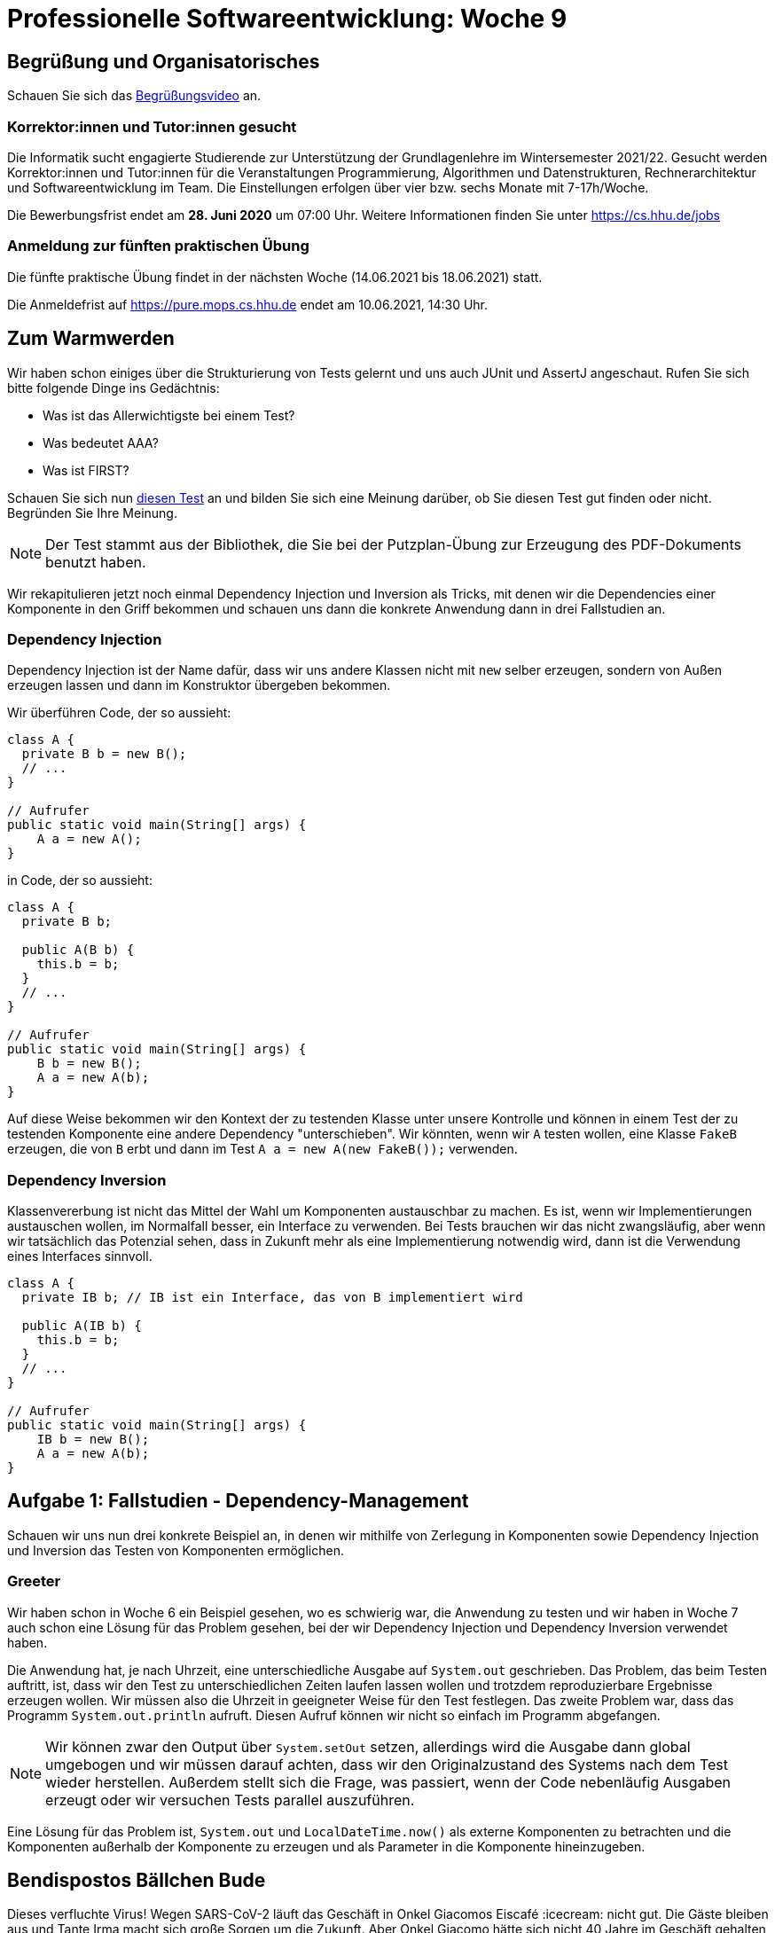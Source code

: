 = Professionelle Softwareentwicklung: Woche 9
:icons: font
:icon-set: fa
:stem: latexmath
:source-highlighter: rouge
:experimental:
ifdef::env-github[]
:tip-caption: :bulb:
:note-caption: :information_source:
:important-caption: :heavy_exclamation_mark:
:caution-caption: :fire:
:warning-caption: :warning:
endif::[]

== Begrüßung und Organisatorisches 
Schauen Sie sich das https://youtu.be/fmPsVkzIG-8[Begrüßungsvideo] an.

=== Korrektor:innen und Tutor:innen gesucht

Die Informatik sucht engagierte Studierende zur Unterstützung der Grundlagenlehre im Wintersemester 2021/22. Gesucht werden Korrektor:innen und Tutor:innen für die Veranstaltungen Programmierung, Algorithmen und Datenstrukturen, Rechnerarchitektur und Softwareentwicklung im Team. Die Einstellungen erfolgen über vier bzw. sechs Monate mit 7-17h/Woche. 

Die Bewerbungsfrist endet am *28. Juni 2020* um 07:00 Uhr.
Weitere Informationen finden Sie unter https://cs.hhu.de/jobs

=== Anmeldung zur fünften praktischen Übung

Die fünfte praktische Übung findet in der nächsten Woche (14.06.2021 bis 18.06.2021) statt. 

Die Anmeldefrist auf https://pure.mops.cs.hhu.de endet am 10.06.2021, 14:30 Uhr. 

== Zum Warmwerden

Wir haben schon einiges über die Strukturierung von Tests gelernt und uns auch JUnit und AssertJ angeschaut. Rufen Sie sich bitte folgende Dinge ins Gedächtnis:

* Was ist das Allerwichtigste bei einem Test?
* Was bedeutet AAA?
* Was ist FIRST?

Schauen Sie sich nun https://github.com/apache/pdfbox/blob/trunk/pdfbox/src/test/java/org/apache/pdfbox/text/BidiTest.java[diesen Test] an und bilden Sie sich eine Meinung darüber, ob Sie diesen Test gut finden oder nicht. Begründen Sie Ihre Meinung. 

NOTE: Der Test stammt aus der Bibliothek, die Sie bei der Putzplan-Übung zur Erzeugung des PDF-Dokuments benutzt haben.

Wir rekapitulieren jetzt noch einmal Dependency Injection und Inversion als Tricks, mit denen wir die Dependencies einer Komponente in den Griff bekommen und schauen uns dann die konkrete Anwendung dann in drei Fallstudien an.

=== Dependency Injection

Dependency Injection ist der Name dafür, dass wir uns andere Klassen nicht mit `new` selber erzeugen, sondern von Außen erzeugen lassen und dann im Konstruktor übergeben bekommen. 

Wir überführen Code, der so aussieht: 

[source, java]
----
class A {
  private B b = new B();
  // ...
}

// Aufrufer 
public static void main(String[] args) { 
    A a = new A();
} 
----

in Code, der so aussieht:

[source, java]
----
class A {
  private B b;

  public A(B b) {
    this.b = b;
  }
  // ...
}

// Aufrufer 
public static void main(String[] args) { 
    B b = new B();
    A a = new A(b);
} 
----

Auf diese Weise bekommen wir den Kontext der zu testenden Klasse unter unsere Kontrolle und können in einem Test der zu testenden Komponente eine andere Dependency "unterschieben". Wir könnten, wenn wir `A` testen wollen, eine Klasse `FakeB` erzeugen, die von `B` erbt und dann im Test `A a = new A(new FakeB());` verwenden.

=== Dependency Inversion 

Klassenvererbung ist nicht das Mittel der Wahl um Komponenten austauschbar zu machen. Es ist, wenn wir Implementierungen austauschen wollen, im Normalfall besser, ein Interface zu verwenden. Bei Tests brauchen wir das nicht zwangsläufig, aber wenn wir tatsächlich das Potenzial sehen, dass in Zukunft mehr als eine Implementierung notwendig wird, dann ist die Verwendung eines Interfaces sinnvoll. 

[source, java]
----
class A {
  private IB b; // IB ist ein Interface, das von B implementiert wird

  public A(IB b) {
    this.b = b;
  }
  // ...
}

// Aufrufer 
public static void main(String[] args) { 
    IB b = new B();
    A a = new A(b);
} 
----

== Aufgabe 1: Fallstudien - Dependency-Management

Schauen wir uns nun drei konkrete Beispiel an, in denen wir mithilfe von Zerlegung in Komponenten sowie Dependency Injection und Inversion das Testen von Komponenten ermöglichen. 

=== Greeter

Wir haben schon in Woche 6 ein Beispiel gesehen, wo es schwierig war, die Anwendung zu testen und wir haben in Woche 7 auch schon eine Lösung für das Problem gesehen, bei der wir Dependency Injection und Dependency Inversion verwendet haben. 

Die Anwendung hat, je nach Uhrzeit, eine unterschiedliche Ausgabe auf `System.out` geschrieben. Das Problem, das beim Testen auftritt, ist, dass wir den Test zu unterschiedlichen Zeiten laufen lassen wollen und trotzdem reproduzierbare Ergebnisse erzeugen wollen. Wir müssen also die Uhrzeit in geeigneter Weise für den Test festlegen. Das zweite Problem war, dass das Programm `System.out.println` aufruft. Diesen Aufruf können wir nicht so einfach im Programm abgefangen.

NOTE: Wir können zwar den Output über `System.setOut` setzen, allerdings wird die Ausgabe dann global umgebogen und wir müssen darauf achten, dass wir den Originalzustand des Systems nach dem Test wieder herstellen. Außerdem stellt sich die Frage, was passiert, wenn der Code nebenläufig Ausgaben erzeugt oder wir versuchen Tests parallel auszuführen. 

Eine Lösung für das Problem ist, `System.out` und `LocalDateTime.now()` als externe Komponenten zu betrachten und die Komponenten außerhalb der Komponente zu erzeugen und als Parameter in die Komponente hineinzugeben.

== Bendispostos Bällchen Bude

Dieses verfluchte Virus! Wegen SARS-CoV-2 läuft das Geschäft in Onkel Giacomos Eiscafé :icecream: nicht gut. Die Gäste bleiben aus und Tante Irma macht sich große Sorgen um die Zukunft. Aber Onkel Giacomo hätte sich nicht 40 Jahre im Geschäft gehalten, wenn er nicht einfallsreich wäre. Er hat eine Online Marketing-Kampagne gestartet und dazu hat Cousin Vincenzo, der sonst Software für Banken entwickelt, eine Anwendung geschrieben, die automatisch regelmäßig Erinnerungsmails (lies: Spammails) an Kunden verschickt. 

Die Software ist etwas in Eile entwickelt worden, funktioniert aber soweit. Trotzdem möchte Onkel Giacomo, dass etwas Liebe in das Programm investiert wird, da er einige Anpassungen in der Zukunft erwartet. Das Programm wird mit zwei Hilfsprogrammen (mail.jar und wetter.jar) ausgeliefert. Die beiden Programme verschicken E-Mails (nicht wirklich!) und besorgen Wetterdaten (auch nicht wirklich). Die Art und Weise, wie Mails geschickt werden und die Wetterdaten geholt werden, wird sich in Zukunft ziemlich sicher ändern. Vincenzo denkt darüber nach, eine digitale Wetterstation zu kaufen und für die Anwendung zu nutzen. Weil es professioneller wirkt, will er bei den Mails von GMail vielleicht zu einem eigenen Mailserver wechseln, welcher in einer eigenen Domain betrieben wird. Bei der Datenbank wird über ein Umzug von Apache Derby auf MySQL oder Postgres nachgedacht. Die Regeln, die entscheiden, ob und wann welche Mail an wen verschickt wird, sind die Stellen, an denen sich am häufigsten etwas ändern wird. Hier wird Onkel Giacomo sicherlich mehrmals pro Woche Anpassungen vornehmen wollen. 

Unsere Aufgabe ist, das Programm umzustrukturieren und dabei die Wartbarkeit der Software zu verbessern. Wir sollten dabei folgende Punkte beachten:

. Identifizieren Sie die Komponenten, in die das Programm zerlegt werden sollte. 
. Definieren Sie die Schnittstellen der Komponenten und kapseln Sie jede Komponente in einem Java Package.
. Sorgen Sie für die Trennung von Konstruktion und Ausführung durch Verwendung von Dependency Injection.
. Verwenden Sie Dependency Inversion, um die Kopplung zwischen den Komponenten zu lockern.

Außerdem wollen wir die Testbarkeit des Codes verbessern. Wir wollen reproduzierbare Tests und benötigen deswegen Kontrolle über die Umgebung. Die Übernahme der Kontrolle erfolgt, indem wir beispielsweise die Wetterdaten durch feste, vorbestimmte Werte für einen Test festlegen. 
Wir wollen nicht bis Montag warten um zu testen, ob unsere Anwendung Cassata vorschlägt oder bis Juni warten um zu prüfen, dass bei heißem Wetter am Morgen Granita vorgeschlagen wird. Die Tests sollen auch 3 Uhr Nachts im Januar das richtige Ergebnis produzieren. 

Werfen Sie einen Blick in die Implementierung in `bbb_initial_version`. Es reicht, wenn Sie grob verstehen wie der Code strukturiert ist. Achten Sie also eher auf den Kontrollfluss und nicht so sehr auf die genaue Implementierung.  

Schauen Sie sich zur Kontrolle das Video an, in dem die https://youtu.be/q7TB9_JNeHA[Struktur und Funktionsweise] der BBB Anwendung erklärt wird. 

Versuchen Sie die Anwendung in `bbb_initial_version` im Hinblick auf die bisher kennengelernten Prinzipien und die oben genannten Punkte zur Wartbarkeit selber umzustrukturieren.

Schauen Sie sich zur Kontrolle das Video zum https://youtu.be/lUORkDgBhzg[Refactoring] an.

Schreiben Sie nun Unit-Tests für die `MarketingCore` Klasse. Sie können Ihre eigenes Refactoring verwenden oder die Version im Ordner `bbb`. In dem Video zum Thema https://youtu.be/E1qVGnaDqEI[Testen] der BBB Anwendung wird gezeigt, wie Sie die Anwendung testen können, versuchen Sie es aber ruhig vorher einmal selbst.

NOTE: In dem Video wird in dem Test Mockito verwendet. Was Mockito ist, behandeln wir in Aufgabe 2. 

== Minesweeper Highscore

In der Fallstudie geht es um das Testen der Highscore-Verwaltung einer Minesweeper Implementierung. Schauen Sie sich dazu das Video zur https://youtu.be/0rZA2JDvdEU[Minesweeper Fallstudie] an. Auch hier wird die Zerlegung in Komponenten genutzt, um die zu testende Komponente gegenüber ihrer Umgebung abzugrenzen und so die Testbarkeit zu verbessern.

=== Re­sü­mee der Fallstudien 

Die beiden Fallstudien zeigen, wie wichtig eine Zerlegung in Komponenten ist. In vielen Fällen müssen wir Kollaborateure der Klassen, die wir testen wollen, durch sogenannte Test-Doubles ersetzen, also durch Objekte, die wir für den Test kontrollieren können. Beispiele für solche Fälle sind Kollaborateure, die 

* sich nichtdeterministisch verhalten. Dazu gehören Zufallszahlengeneratoren, aber auch Zeit, Datum, Wetter, Messwerte von Sensoren, usw. 
* schwierig zu isolieren sind. Dazu gehört beispielsweise der Zugriff auf Dateien. 
* "teuer" sind. Ein typisches Beispiel ist der Zugriff auf Datenbanken. Grundsätzlich ist der Datenbankzugriff nicht langsam, aber er ist langsamer als der Zugriff auf den Speicher. Ein weiterer Aspekt ist bei der Datenbank die Isolation. Isolation einer Datenbank ist grundsätzlich kein großes Problem, wir können eine separate Datenbankinstanz starten, aber das trägt natürlich nicht unbedingt zur Geschwindigkeit des Tests bei.
* unzuverlässig sind. Unter diese Kategorien fallen Komponenten, die nicht immer ein Ergebnis liefern, zum Beispiel eine Komponente, die auf ein Ergebnis zugreift, das über das Netzwerk geliefert wird. Wir wollen hier im Test sowohl den Fall testen, dass ein Ergebnis geliefert wird, aber auch den Fall, dass ein Fehler auftritt. Das müssen wir aber sicher kontrollieren, um reproduzierbare Tests zu schreiben
* unerwünschte Seiteneffekte haben. Wir wollen sicherlich nicht Mails verschicken, wenn wir einen Test laufen lassen. 

*Leitfragen/Aufgaben:*

* In der Greeter Version von Wochenblatt 7 haben wir die Komponenten eigentlich nicht als Klassen-Dependencies injiziert, sondern die Methode mit zusätzlichen Werten aufgerufen. Versuchen Sie einmal den Code im Ordner `Greeter` so umzustrukturieren, dass die Dependencies tatsächlich Klassen-Abhängigkeiten sind, d.h. die Methode `void greet()` muss die Signatur beibehalten. Versuchen Sie, eine vollständige Testabdeckung der `Greeter` Klasse zu erreichen.

* Nehmen wir einmal an, der Wetterdienst, den wir für die Bällchenbude verwenden ist etwas unzuverlässig und liefert von Zeit zu Zeit heftige Ausreißer bei der Temperatur. Wir schreiben nun etwas Code, sodass nicht direkt die Daten des Wetterdiensts verwendet werden, sondern ein gleitender Durchschnitt über die letzten 20 gemessenen Werte. Wie könnte ein Test (insbesondere die beteiligten Test-Doubles) aussehen, der diese Funktion testet? Am besten implementieren Sie das System einfach einmal selber. 

* Der Mailversand der Bällchenbude ist leider nicht immer vollständig zuverlässig. Wenn eine Mail nicht verschickt werden kann, wirft die Implementierung eine `IllegalStateException`. Unsere Anwendung soll damit umgehen können (z.B. Loggen und nicht abstürzen). Schreiben Sie einen Test, der prüft, dass die Anwendung nicht crasht und reparieren Sie die Implementierung, fass das notwendig ist.

== Aufgabe 2: Mocking mit Mockito

Wir haben in den Fallstudien gesehen, wie wir Dependencies in unseren Tests durch Test-Doubles ersetzen, um so Kontrolle über die Testausführung zu erhalten. Dazu führen wir für die Dependency ggf. ein Interface ein und verdrahten die Komponenten über Injection.

Etwas unschön ist dabei, dass wir die Interfaces immer vollständig implementieren müssen, was zu ziemlich viel https://de.wikipedia.org/wiki/Boilerplate-Code[Boilerplate-Code] führt. Wenn unser Test-Double von der Originalklasse erbt, müssen wir vielleicht nicht alle Methoden überschreiben, aber wir erzeugen trotzdem jede Menge Boilerplate-Code, weil wir neue Klassen schreiben. 

Hier hilft uns Mockito weiter, mit dessen Hilfe wir Test-Doubles "on the fly" für unsere Tests erzeugen können. Es gibt eine ganze Reihe anderer Werkzeuge für das sogenannte Mocking. Wir verwenden Mockito, weil es in dem Spring Framework, das wir künftig verwenden, inkludiert ist. Wir können uns Mockito außerhalb von Spring als ganz gewöhnliche Gradle Dependency holen:

[source, groovy]
----
dependencies {
    // ...
    testImplementation 'org.mockito:mockito-core:3.10.0'
}
----

Um mit Mockito ein Test-Double zu erzeugen, gibt es die statische Methode `mock(Class c)` in der Klasse `Mockito`. Die Methode erzeugt eine Instanz der übergebenen Klasse, deren Methoden durch speziellen Testcode ersetzt wurde.

Es gibt eine ganze Reihe von Begriffen im Zusammenhang mit Test-Doubles, die oft nicht ganz scharf verwendet werden. Es gibt nicht immer eine ganz präzise Definition. Darüber hinaus werden die Bibliotheken, die verwendet werden, um das Schreiben von Test-Doubles zu erleichtern, oft Mocking Frameworks genannt, obwohl Mocks tatsächlich nur eine bestimmte Art von Test-Doubles sind und die Frameworks auch in der Lage sind andere Arten von Doubles zu unterstützen. Die Unschärfe der Begrifflichkeiten führen manchmal zu Missverständnissen, daher sollten Sie darauf gefasst sein, dass Begriffe gelegentlich auch anders verwendet werden als wir das hier tun. Insbesondere der Begriff des Mocks oder des Mockings wird oft sehr locker benutzt. 

Wir schauen uns hier verschiedene Formen von Test-Doubles an. Wir werfen einen Blick auf Stub-, Dummy- und Mock-Objekte. Es gibt noch eine ganze Reihe weiterer Arten von Doubles, die wir für den Moment ignorieren. 

Mockito unterscheidet nicht zwischen Stub, Dummy und Mock. Mit `mock(Class)` werden Objekte erzeugt, die in allen Rollen verwendet werden können. 

IMPORTANT: Ob ein Objekt ein Stub, Dummy oder ein Mock ist, erkennen wir an der Verwendung, nicht an der Definition.

=== Stubs

Eine wesentliche Form eines Test-Doubles ist das Stub-Objekt. Das Stub-Objekt haben wir schon gesehen, zum Beispiel in Form des Wetterdienstes, der Kundendatenbank und des gefakten Repositories für Minesweeper Highscores in den beiden Fallstudien. Stubs ersetzen ein kollaborierendes Objekt in einem Test und simulieren das echte Objekt für ein bestimmtes Testszenario. Stubs haben zumeist keine Logik, sondern geben nur vordefinierte Werte zurück, die hart codiert sind.

In unserem Test der Klasse `MarketingCore` haben wir das schon gesehen. Hier wurde in dem Test der Wetterdienst durch einen Lambda Ausdruck ersetzt, der immer ein Wetter-Objekt mit 20°C zurückgegeben hat. Stubs implementieren nur die benötigten Teile eines Interfaces. Stubs dienen dem Ziel der Übernahme der Kontrolle über die Umgebung. Mithilfe eines Stubs können wir dafür sorgen, dass unsere Tests immer deterministische Eingaben von externen Komponenten erhalten. Außerdem können mit Stubs auch Seiteneffekte unterbunden werden. Im Fall des Wetterdienstes verhindern wir zum Beispiel, dass der echte Wetterdienst im Internet abgefragt wird. Das könnte zum Beispiel Kosten reduzieren, falls wir für den Service bezahlen müssen. Ein weiterer Vorteil ist, dass der Test viel schneller und zuverlässiger ist, wenn keine Verbindung zu einem Server beteiligt ist.

Schauen wir uns einmal eine Variante der BBB Anwendung an. Die wesentliche Änderung besteht darin, dass wir vom Repository nicht alle Mailadressen auf einen Rutsch bekommen. Stattdessen bekommen wir immer eine Adresse nacheinander und es gibt eine Methode um herauszufinden, ob alle Adressen abgearbeitet wurden. 

Die Schnittstelle des Repository ist primär aus didaktischen Gründen so gewählt. Die Implementierung des Stubs soll etwas komplexer sein, um die Stärken des Mocking Frameworks zu demonstrieren. Aber es gibt auch in echten Systemen nicht selten Fälle, in denen wir aus Performancegründen tatsächlich nicht alle Datensätze gleichzeitig in den Speicher laden können. In der Regel werden dann die Daten häppchenweise aus der Datenbank geholt. 

Das geänderte Interface sieht so aus:
[source,java]
----
public interface CustomerRepository {
    String getNextCustomer();
    boolean iterationCompleted();
    void addCustomer(String adr);
    void resetIteration();
}
----

Von Hand können wir das Interface zum Beispiel für einen Test mit zwei Mailadressen folgendermaßen implementieren

[source,java]
----
class FakeKundenRepository implements CustomerRepository {
    int n = 0;
    @Override
    public String getNextCustomer() {
        n++;
        if (n == 1) {
            return "a@b.de";
        }
        else {
            return "lol@rofl.com";
        }
    }
    @Override
    public boolean iterationCompleted() {
        return n == 2;
    }
    @Override
    public void addCustomer(String adr) {
        // don't care
    }
    @Override
    public void resetIteration() {
        // don't care
    }
}
----

Das ist recht viel Code für ein Test-Double und es ist je nach Größe der Schnittstelle noch viel schlimmer. Ein Test-Double für ein `List<String>` Objekt hätte beispielsweise 23 Methoden. 

Hier kann uns ein Mocking Framework wie Mockito sehr weiterhelfen. Die statische Methode `mock` bekommt eine Klasse übergeben und gibt uns eine Instanz dieser Klasse, bei der wir für einzelne Methoden Rückgaben spezifizieren können. In unserem Beispiel sähe das so aus:

[source,java]
----
CustomerRepository repository = mock(CustomerRepository.class); <1>
when(repository.getNextCustomer()).thenReturn("a@b.de").thenReturn("lol@rofl.com"); <2>
when(repository.iterationCompleted()).thenReturn(false, false, true); <3>
----
<1> Erzeugen einer Instanz eines `CustomerRepository`. Das Objekt hat kein spezifisches Verhalten. Methoden mit Rückgabetyp geben den typspezifischen Standardwert (0, `false`, `null`) zurück. 
<2> Spezifiziert das Verhalten der `getNextCustomer` Methode. Beim ersten Aufruf gibt die Methode "a@b.de" zurück, bei jedem weiteren Aufruf "lol@rofl.com".
<3> Spezifiziert die `iterationCompleted` Methode. Es wird zweimal `false` zurückgegeben und ab dann immer `true`. 

Ob wir mehrmals `thenReturn` verwenden oder eine Liste von Werten übergeben ist egal. 

Mockito stellt auch noch weitere Methoden zum Stubben von Methoden zur Verfügung, zum Beispiel um Exceptions zu generieren.

[source, java]
----
when(repository.addCustomer(kunde)).thenThrow(new IOException("Disk full"));
----

Der große Vorteil der Verwendung eines Mocking Frameworks ist, dass wir nur genau das angeben müssen, was wir tatsächlich für den Test benötigen. 

IMPORTANT: *Verwenden Sie das Mocking Framework nicht, wenn die Implementierung von Hand einfacher ist!* Für unser `WetterDienst` Interface verwenden wir weiterhin einen Lambda Ausdruck! 

=== Dummy

Ein *Dummy* ist ein Objekt, das im Test gar nicht genutzt wird und nur dazu dient, einen Parameter zu befüllen. Im Prinzip ist es also eine Art Stub, das keinerlei Aufrufe ersetzt. Schauen wir uns dazu folgende Klasse an:

[source,java]
----
public class Rechnung {

    private final Customer customer;
    private final List<Rechnungsposition> positionen = new ArrayList<>();

    public Rechnung(Customer customer) {
        this.customer = customer;
    }

    public void positionHinzufuegen(Produkt produkt, int anzahl) {
        positionen.add(new Rechnungsposition(produkt, anzahl));
    }

    public FastMoney rechnungsbetrag() {
        FastMoney betrag = FastMoney.of(0, "EUR");
        for (Rechnungsposition pos :positionen){
            betrag.add(pos.getPositionPreis());
        }
        return betrag;
    }

    // ... weitere Methoden 
}
----

Angenommen, wir möchten die Methode zur Berechnung des Rechnungsbetrags testen, dann müssen wir uns ein Rechnungsobjekt besorgen. Dieses Objekt benötigt bei der Konstruktion eine Instanz von `Customer`. Wie wir im Code sehen, benötigen wir das Objekt nicht, um die Methode `rechnungsbetrag` zu testen.

NOTE: Wir verwenden hier die Bibliothek https://github.com/JavaMoney/jsr354-ri[Moneta], die die Referenzimplementierung des http://javamoney.github.io/[JSR 354 Java Money and Currency API] ist. Sollten Sie Anwendungen entwickeln, die mit Geldbeträgen umgehen sollen, verwenden Sie *niemals* Doubles!

Wie instanziieren wir nun in unserem Test die Klasse `Rechnung`? Ein Weg der in diesem Beispiel funktioniert, ist einfach `null` zu verwenden.

[source,java]
----
@Test
@DisplayName("sollte den Betrag 0 EUR haben, wenn es keine Positionen gibt")
void test_leere_rechnung() {
    Rechnung rechnung = new Rechnung(null);
    FastMoney rechnungsbetrag = rechnung.rechnungsbetrag();
    assertThat(rechnungsbetrag).isEqualTo(FastMoney.of(0,"EUR"));
}
----

Das funktioniert hier, weil der Dummy im Test nicht benutzt werden kann (sonst wäre es kein Dummy). Somit kann es auch nicht zu einer `NullPointerException` kommen. Aber was wäre, wenn der Konstruktor (vernünftigerweise) prüfen würde, dass der Kunde nicht `null` ist?

[source,java]
----
public Rechnung(Customer customer) {
    if (customer == null) {
        throw new IllegalArgumentException("Customer darf nicht null sein");
    }
    this.kunde = kunde;
}
----

Nun können wir nicht mehr mit `null` arbeiten und müssen eine echte Instanz des Kunden erzeugen:

[source,java]
----
@Test
@DisplayName("sollte den Betrag 0 EUR haben, wenn es keine Positionen gibt")
void test_leere_rechnung() {
    Rechnung rechnung = new Rechnung(new Customer("Dummy McDummyFace"));
    FastMoney rechnungsbetrag = rechnung.rechnungsbetrag();
    assertThat(rechnungsbetrag).isEqualTo(FastMoney.of(0,"EUR"));
}
----

Hier ist das ein absolut gangbarer Weg, aber die Konstruktion des übergebenen Objektes kann auch komplexer sein, denn der Konstruktor der `Customer` Klasse könnte auch selber Parameter erfordern, die dann auch wieder weitere Parameter erfordern könnten. Außerdem ist es aus dem Test alleine nicht ersichtlich, ob der Parameter "Dummy McDummyFace" eine Rolle spielt oder nicht.

Die Erzeugung eines validen Objektgraphen kann eine ziemlich aufwendige Sache werden. Ein Möglichkeit dem entgegenzuwirken, wäre es ein Interface `Customer` zu definieren, welches wir für den Test so implementieren, dass keine weiteren Parameter benötigt werden. Bei einem Dummy geht das immer, denn wie schon erwähnt kann ein Dummy keine Rolle im Test spielen. Die Implementierung eines Dummys ist also vollkommen irrelevant. Aber das ist natürlich schon ein ziemlicher Aufwand um ein Objekt zu erzeugen, das wir gar nicht für den Test brauchen. 

Wir kennen eigentlich schon die einfache Lösung für das Problem. Wir können einfach einen mit Mockito erzeugten Stub benutzen, bei dem wir kein Verhalten vorgeben.

[source,java]
----
@Test
@DisplayName("sollte den Betrag 0 EUR haben, wenn es keine Positionen gibt")
void test_leere_rechnung() {
    Rechnung rechnung = new Rechnung(mock(Customer.class));
    FastMoney rechnungsbetrag = rechnung.rechnungsbetrag();
    assertThat(rechnungsbetrag).isEqualTo(FastMoney.of(0,"EUR"));
}
----

Der Stub verlangt keine Parameter von uns und hat kein Verhalten, ist aber nicht `null` und funktioniert daher auch, wenn die Eingabe geprüft wird.

Wie genau funktioniert das eigentlich? Bisher haben wir immer Interfaces verwendet, aber `Customer` ist eine normale Klasse. Mockito kann tatsächlich sowohl Interfaces als auch Klassen substituieren. Bei Klassen wird dazu ein Objekt erzeugt, das von der entsprechenden Klasse erbt und alle Methoden überschreibt. Vererbung funktioniert nicht, wenn die Klassen final sind. Und tatsächlich, wenn `Kunde` als `final` deklariert wird bekommen wir von Mockito einen Fehler. 

Seit Mockito 2 gibt es aber einen optional einschaltbaren Modus, der bei Klassen nicht mit Vererbung arbeitet, sondern diese zur Laufzeit redefiniert. Dadurch können auch finale Klassen benutzt werden. Der Modus wird dadurch eingeschaltet, dass wir im Klassenpfad eine Datei `mockito-extensions/org.mockito.plugins.MockMaker` anlegen und in diese Klasse die Zeile `mock-maker-inline` schreiben. In einem Gradle Projekt ist der richtige Platz für die Datei also `src/test/resources/mockito-extensions/org.mockito.plugins.MockMaker`.

NOTE: Mockito erzeugt Objekte zur Laufzeit mithilfe von https://bytebuddy.net/[Byte Buddy]. Für unsere Zwecke müssen wir aber nicht genau nachvollziehen, wie Mockito unter der Haube arbeitet. Es reicht vollkommen aus, wenn wir es anwenden können.

=== Mock 

Auch ein Mock-Objekt haben wir bereits in der Fallstudie kennengelernt. Mock-Objekte können wie Stubs zur Kontrolle der Umgebung benutzt werden und auch Seiteneffekte unterbinden. Das Unterbinden eines Seiteneffekts haben wir in der Anwendung gesehen; der MailSender-Mock schickt keine Mails an die Kunden. Der Unterschied zu einem Stub besteht darin, dass Mock-Objekte auch zum Assert Schritt beitragen. 

Mit Hilfe von Mocks wird die Interaktion zwischen Komponenten verifiziert. In unserem Fall haben wir den MailSender durch eine Implementierung ersetzt, die die Aufrufe der `sendMail` Methode mitzählt. Dadurch können wir in unserer Assertion herausfinden, ob die Marketing Anwendung tatsächlich versucht Mails zu verschicken.

IMPORTANT: Mocks nehmen an dem Assert Schritt teil. 

Schauen wir uns einen händisch geschriebenen Mock für unser `MailSender` Interface an

[source, java]
----
class FakeMailSender implements MailSender {
    public ArrayList<String> mails = new ArrayList<>();
    @Override
    public void sendMail(String adr) {
        mails.add(adr);
    }
}
----

Ein dazu passender Test könnte folgendermaßen aussehen:
[source, java]
----
@Test
@DisplayName("soll bei einer Temperatur über 30 Grad Mails verschicken")
public void temperatureIsHot_sendMails() {
    
    // Arrange 
    Thermometer thermometer = () -> 32;
    CustomerRepository repository = mock(CustomerRepository.class);
    when(repository.getNextCustomer()).thenReturn("a@b.de").thenReturn("lol@rofl.com");
    when(repository.iterationCompleted()).thenReturn(false, false, true);
    FakeMailSender mailSender = new FakeMailSender();
    MarketingApp app = new MarketingApp(thermometer, repository, mailSender);
    
    // Act 
    app.doMarketing();

    // Assert
    assertThat(mailSender.mails).containsExactly("a@b.de","lol@rofl.com");
}
----

Der Test ist nicht schrecklich (auch, weil das Repository schon mit Mockito erzeugt wird). In dem Test prüfen wir die Interaktion zwischen der Marketing-Anwendung und der Komponente, die Mails verschickt indirekt, indem wir den Zustand des Test-Doubles inspizieren. Mit Mockito können wir die Tatsache, dass wir hier eigentlich eine Interaktion prüfen, expliziter machen. 

[source, java]
----
@Test
@DisplayName("soll bei einer Temperatur über 30 Grad Mails verschicken")
public void temperatureIsHot_sendMails() {
    // Arrange 
    Thermometer thermometer = () -> 32;
    CustomerRepository repository = mock(CustomerRepository.class);
    when(repository.getNextCustomer()).thenReturn("a@b.de").thenReturn("lol@rofl.com");
    when(repository.iterationCompleted()).thenReturn(false, false, true);
    MailSender mailSender = mock(MailSender.class);
    MarketingApp app = new MarketingApp(thermometer, repository, mailSender);
    
    // Act
    app.doMarketing();

    // Assert
    InOrder order = inOrder(mailSender); 
    order.verify(mailSender).sendMail("a@b.de");
    order.verify(mailSender).sendMail("lol@rofl.com");
    verifyNoMoreInteractions(); 
}
----

Von Mockito erzeugte Objekte zeichnen alle Aufrufe ihrer Methoden auf. Diese Aufzeichnung wird verwendet, um die Interaktionen mit dem Objekt zu überprüfen. In dem Beispiel prüfen wir, dass die Methode `sendMail` mit den beiden Adressen in der exakten Reihenfolge aufgerufen wird und sonst keine weitere Interaktion mit dem Objekt stattfindet. 

WARNING: Obwohl wir die Interaktionen sehr präzise prüfen können, sollten wir uns sehr überlegen, ob das hier eine so gute Idee ist. Ist es wirklich wichtig für uns, dass die Mailadressen exakt in dieser Reihenfolge übergeben werden? 

Hier ist es vermutlich besser, die exakte Reihenfolge nicht festzulegen. Es könnte ja zum Beispiel sein, dass wir uns später entscheiden die Mails parallel mithilfe mehrerer Threads zu verschicken. Das würde potenziell zu unterschiedlichen Reihenfolgen führen. Wir sollten hier `InOrder` besser weglassen und nur dann verwenden, wenn die Reihenfolge für uns wirklich relevant ist.

[source, java]
----
verify(mailSender).sendMail("a@b.de");
verify(mailSender).sendMail("lol@rofl.com");
verifyNoMoreInteractions(mailSender);
----

Nun sollten wir noch darüber nachdenken, ob wir wirklich unbedingt sagen wollen, ob außer den zwei Aufrufen von `sendMail` keinerlei weitere Interaktionen stattfinden, oder ob das nicht auch zu strikt ist. Das ist hier diskutierbar, aber wir sollten so eine Assertion auf keinen Fall in jedem Testfall aufschreiben. 

Stellen Sie sich vor wir haben das in allen Tests geschrieben und wir verwenden später eine andere Implementierung, die es erfordert, die Mailsende-Komponente am Anfang zu initialisieren. Dann müssen wir alle Tests ändern. Wie auch immer also unser Urteil lautet, `verifyNoMoreInteractions(mailSender)` sollten wir optimalerweise nur in einem Testfall haben, der genau diese Eigenschaft prüft. 

IMPORTANT: *Wir sollten die Verifikation von Interaktionen auf das für den Testfall absolut Notwendige reduzieren!* Wir sollten Dinge nach Möglichkeit nicht doppelt testen. Das macht den Unterschied aus zwischen einem Sicherheitsnetz dass uns vor dem Absturz bewahrt und einem Netz, in dem wir uns verfangen. 

Mockito hat eine ganze Reihe von Optionen zur Verifikation. Zum Beispiel die sogenannten Matcher, mit denen wir die Parameter von Aufrufen unscharf beschreiben können. Also zum Beispiel, falls uns gar nicht interessieren würde, mit welcher Mailadresse die `sendMail` Methode aufgerufen wird, könnten wir das so ausdrücken 

[source, java]
----
verify(mailSender).sendMail(any()); <1>
verify(mailSender).sendMail(anyString()); <2>
verify(mailSender).sendMail(any(String.class)); <3>
----
<1> Jeder Type, den der Compiler als Parameter akzeptieren würde (inklusive null), ist hier ok. 
<2> Für die Java Standard-Typen (auch Collections) gibt es fertige Matcher. Hier ist `null` ausgeschlossen.  
<3> Wir können den Type auch konkret festlegen. Auch hier ist `null` ausgeschlossen.

Matcher können auch für das Stubbing verwendet werden, um die Eingabeparameter unscharf zu spezifizieren. 

[source, java]
----
when(repository.save(any())).thenThrow(new IOException("Disk full"));
----

Es gibt auch noch die Möglichkeit die Anzahl von Aufrufen mit Hilfe eines `VerificationMode` festzulegen, zum Beispiel:

[source, java]
----
verify(mailSender, times(2)).sendMail(anyString());
verify(mailSender, never()).sendMail(anyString()); 
verify(mailSender, atLeastOnce()).sendMail(anyString());
----

Wir wollen in einem Test nur einen Sachverhalt prüfen, also zum Beispiel die Interaktion mit einer Komponente. Wenn wir mehr als ein Mock-Objekt in einem Test verwenden, ist das ein Hinweis darauf, dass mehr als ein Sachverhalt getestet wird. Stub-Objekte können aber zusätzlich zu einem Mock verwendet werden.  

NOTE: Wenn wir mehr als ein Mock-Objekt in einem Test verwenden, sollten wir hinterfragen, ob wir wirklich nur einen Sachverhalt testen. 

*Leitfragen/Aufgaben:*

* Wir wollen eine Klasse testen, die folgendermaßen aussieht:
+
[source,java]
----
public class Consumer {
	private Queue<String> queue;

	public Consumer(Queue<String> queue) {
		this.queue = queue;
	}

	public String consume() {
		String name = queue.poll();
		return name != null ? "Hello " + name : "";
	}
}
----
+
Ein Test für die Klasse ist auch schon fertig:
+
[source, java]
----
@Test
public void singleValueInQueue() {
	Consumer consumer = new Consumer(new FakeQueue("world"));
	assertThat(consumer.consume()).isEqualTo("Hello world"));
}
----
+
Was ist das Problem, wenn Sie versuchen eine Implementierung von `FakeQueue` von Hand zu schreiben? Versuchen Sie es zum Vergleich einmal mit Mockito.

* Lassen Sie die Tests im Projekt `rechnung` laufen. Ändern Sie die Klasse `Customer` so, dass sie `final` ist (also nicht mehr von ihr geerbt werden kann) und bringen Sie dann `RechnungTest` wieder zum laufen ohne ein Interface zu schreiben.

* "Jeder Mock ist auch ein Stub!" Ist diese Aussage korrekt?

*Zusatzmaterial:*

- Vierteilige Blogserie https://www.endoflineblog.com/testing-with-doubles-or-why-mocks-are-stupid-part-1[Testing with Doubles, or why Mocks are Stupid] von Adam Ruka

- https://katalog.ulb.hhu.de/Record/9947401256706443[xUnit Test Patterns: Refactoring Test Code, Gerard Meszaros]

== Java Upgrade

=== Die Date und Time API

Vor Java 8 gab es die Klassen `java.util.Date` und `java.util.Calendar`, die im Umgang einigermaßen scheußlich waren. Der Umgang war so grauenvoll, dass die meisten Entwickler:innen statt der in Java vorhandenen Klassen, die Bibliothek Joda Time verwendet haben. Mit Java 8 kam ein neuer Satz von Klassen in dem Paket `java.time`, die den Umgang mit Datum und Zeit massiv verbessert haben. 

Schauen Sie sich das Video https://youtu.be/OIg9lNpMJew[Java 8 Date and Time API] von Jim Gough an. Der Code ist unter https://github.com/jpgough/JavaTimeLab verfügbar.

*Leitfragen/Aufgaben:*

* Schreiben Sie eine Methode, die das aktuelle Datum in der Form `Mittwoch, 26.05.` ausgibt.

* Schreiben Sie eine Methode, die ein Datum als String in der Form `23.05.21 02:00` einliest und ein Objekt vom Typ `LocalDateTime` zurückgibt.

* Jens hat Urlaub in Japan gemacht und fliegt am 09.08.2021 um 16:30 Uhr Ortszeit von Tokyo nach Frankfurt. Der Flug dauert 12 Stunden und 10 Minuten. Die Zugfahrt von Frankfurt nach Düsseldorf dauert mit Zollformalitäten, Warten auf das Gepäck und Transfer zum Bahnhof insgesamt 3 Stunden und 26 Minuten. An welchem Tag und zu welcher Uhrzeit (Ortszeit Düsseldorf) kommt Jens in Düsseldorf an? Welcher Tag und wie spät ist es dann in Tokyo? Schreiben Sie ein Programm, dass die Uhrzeiten ausrechnet. 

* Schreiben Sie eine Methode, die zwei Objekte vom Typ `LocalDate` übergeben bekommt und alle Freitage zwischen den beiden eingegebenen Daten, die auf den 13. eines Monats fallen, ausgibt.

* Implementieren Sie eine Methode, die eine Kalenderwoche als Eingabe bekommt und berechnet, wann Sie sich für die praktischen Übungen, die in der Kalenderwoche stattfinden, anmelden müssen (also am Donnerstag in der Vorwoche).

*Zusatzmaterial:*

* https://docs.oracle.com/javase/tutorial/datetime/iso/index.html[Java Date/Time Tutorial] von Oracle


=== Default Methoden

Seit Java 8 können wir in Interfaces echte Methoden mit einer Implementierung schreiben. Der Grund für die Einführung war, dass es notwendig war neue Methoden in bestimmten Interfaces einzuführen, damit z.B. die Stream API richtig funktioniert. Allerdings sollte die Kompatibilität zu bestehenden `.class` Dateien erhalten bleiben. 

Ein Beispiel für eine solche Methode ist `spliterator` im Interface `List`. Die Methode wird in der Stream API verwendet um Listen parallel zu iterieren.  

Wäre die Methode ganz normal als Interface Methode in das `List` Interface eingeführt worden, würden Implementierungen von Listen, die eine ältere Version von `List` verwenden, nicht mehr kompatibel sein und wir müssten sie ergänzen und rekompilieren. 

Default Methoden werden mit dem Schlüsselwort `default` gekennzeichnet und dann direkt im Interface implementiert. 

[source, java]
----
public interface List<E> extends Collection<E> {

    default Spliterator<E> spliterator() {
        if (this instanceof RandomAccess) {
            return new AbstractList.RandomAccessSpliterator<>(this);
        } else {
            return Spliterators.spliterator(this, Spliterator.ORDERED);
        }
    }

    // ...

}
----

Wenn eine Klasse zwei Interfaces `A` und `B` importiert, die identische `default` Methoden `foo` haben, dann muss die Klasse die Methode selber überschreiben. Wir können die Implementierungen der Methoden der Interfaces mit `A.super.foo()` bzw. `B.super.foo()` aufrufen.

*Leitfragen/Aufgaben:*

* Im Projekt `default_methods` ist im Package `stack` ein Interface `MyStack`, das von der Klasse `Main` verwendet wird. Die konkrete Implementierung `LinkedListStack` stammt aus dem `stacklib.jar` File. Eine Source Version der Klasse haben wir leider nicht. Erweitern Sie das Interface um eine Methode `E peek()`, die das oberste Element vom Stack liefert, aber nicht entfernt. Das Programm muss am Ende mit der mitgelieferten `LinkedListStack` Klasse funktionieren.

* Im Projekt `default_methods` ist im Package `doppelt` eine Klasse `C`, die das Interface `A` implementiert. Ändern Sie `C` so, dass nicht nur `A`, sondern auch `D` implementiert wird. Die `default` Methoden aus beiden Interfaces sollen ausgeführt werden. 

